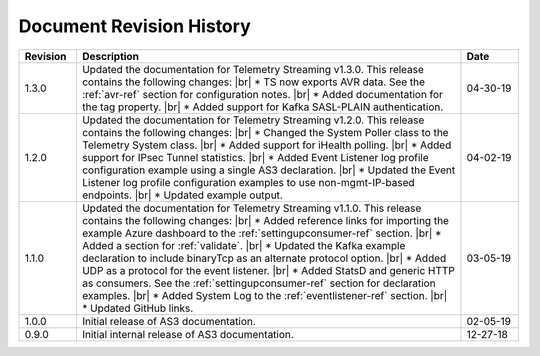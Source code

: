 .. _revision-history:

Document Revision History
=========================

.. list-table::
      :widths: 15 100 15
      :header-rows: 1

      * - Revision
        - Description
        - Date

      * - 1.3.0
        - Updated the documentation for Telemetry Streaming v1.3.0. This release contains the following changes: |br| * TS now exports AVR data. See the :ref:`avr-ref` section for configuration notes. |br| * Added documentation for the tag property. |br| * Added support for Kafka SASL-PLAIN authentication.
        - 04-30-19

      * - 1.2.0
        - Updated the documentation for Telemetry Streaming v1.2.0. This release contains the following changes: |br| * Changed the System Poller class to the Telemetry System class. |br| * Added support for iHealth polling. |br| * Added support for IPsec Tunnel statistics. |br| * Added Event Listener log profile configuration example using a single AS3 declaration. |br| * Updated the Event Listener log profile configuration examples to use non-mgmt-IP-based endpoints. |br| * Updated example output.
        - 04-02-19

      * - 1.1.0
        - Updated the documentation for Telemetry Streaming v1.1.0. This release contains the following changes: |br| * Added reference links for importing the example Azure dashboard to the :ref:`settingupconsumer-ref` section. |br| * Added a section for :ref:`validate`.  |br| * Updated the Kafka example declaration to include binaryTcp as an alternate protocol option. |br| * Added UDP as a protocol for the event listener.  |br| * Added StatsD and generic HTTP as consumers. See the :ref:`settingupconsumer-ref` section for declaration examples. |br| * Added System Log to the :ref:`eventlistener-ref` section.  |br| * Updated GitHub links.
        - 03-05-19  
      
      * - 1.0.0
        - Initial release of AS3 documentation.
        - 02-05-19


      * - 0.9.0
        - Initial internal release of AS3 documentation.
        - 12-27-18

    



.. |br| raw:: html
   
   <br />

.. |hub| raw:: html

   <a href="https://github.com/F5Networks/f5-telemetry-streaming/issues" target="_blank">GitHub Issues</a>




